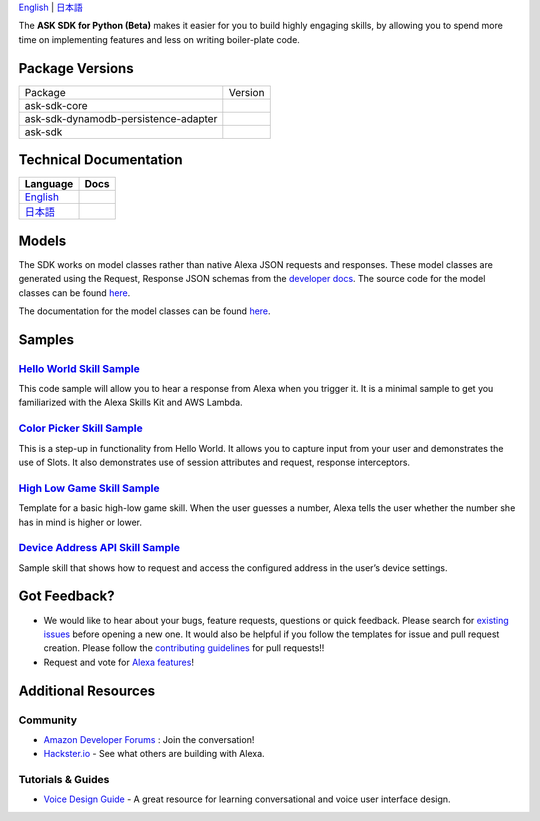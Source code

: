 .. raw:: html

    <embed>
        <p align="center">
          <img src="https://m.media-amazon.com/images/G/01/mobile-apps/dex/avs/docs/ux/branding/mark1._TTH_.png">
          <br/>
          <h1 align="center">Alexa Skills Kit SDK for Python (Beta)</h1>
          <p align="center">
            <a href="https://travis-ci.org/alexa-labs/alexa-skills-kit-sdk-for-python"><img src="https://img.shields.io/travis/alexa-labs/alexa-skills-kit-sdk-for-python/master.svg?style=flat"></a>
            <a href="https://alexa-skills-kit-python-sdk.readthedocs.io"><img src="https://img.shields.io/readthedocs/alexa-skills-kit-python-sdk.svg?style=flat"></a>
            <a href="https://github.com/alexa-labs/alexa-skills-kit-sdk-for-python/blob/master/LICENSE"><img src="http://img.shields.io/pypi/l/ask-sdk-core.svg?style=flat"></a>
          </p>
        </p>
    </embed>

`English <README.rst>`_ |  `日本語 <README.ja.rst>`_

The **ASK SDK for Python (Beta)** makes it easier for you to build highly engaging skills,
by allowing you to spend more time on implementing features and less on writing
boiler-plate code.


.. |Build Status| image:: https://img.shields.io/travis/alexa-labs/alexa-skills-kit-sdk-for-python/master.svg?style=flat
    :target: https://travis-ci.org/alexa-labs/alexa-skills-kit-sdk-for-python
    :alt: Build Status
.. |Docs| image:: https://img.shields.io/readthedocs/alexa-skills-kit-python-sdk.svg?style=flat
    :target: https://alexa-skills-kit-python-sdk.readthedocs.io
    :alt: Read the docs
.. |Core Version| image:: http://img.shields.io/pypi/v/ask-sdk-core.svg?style=flat
    :target: https://pypi.python.org/pypi/ask-sdk-core/
    :alt: Version
.. |DynamoDb Version| image:: http://img.shields.io/pypi/v/ask-sdk-dynamodb-persistence-adapter.svg?style=flat
    :target: https://pypi.python.org/pypi/ask-sdk-dynamodb-persistence-adapter/
    :alt: Version
.. |Standard Version| image:: http://img.shields.io/pypi/v/ask-sdk.svg?style=flat
    :target: https://pypi.python.org/pypi/ask-sdk/
    :alt: Version
.. |License| image:: http://img.shields.io/pypi/l/ask-sdk-core.svg?style=flat
    :target: https://github.com/alexa-labs/alexa-skills-kit-sdk-for-python/blob/master/LICENSE
    :alt: License

Package Versions
----------------
====================================   =======
Package                                Version
------------------------------------   -------
ask-sdk-core                           |Core Version|
ask-sdk-dynamodb-persistence-adapter   |DynamoDb Version|
ask-sdk                                |Standard Version|
====================================   =======


Technical Documentation
-----------------------

===========================================================================  ======
Language                                                                     Docs
===========================================================================  ======
`English <https://alexa-skills-kit-python-sdk.readthedocs.io/en/latest/>`_   |English Docs|
`日本語 <https://alexa-skills-kit-python-sdk.readthedocs.io/ja/latest/>`_     |Japanese Docs|
===========================================================================  ======

.. |English Docs| image:: https://readthedocs.org/projects/alexa-skills-kit-python-sdk/badge/?version=latest
    :target: https://alexa-skills-kit-python-sdk.readthedocs.io/en/latest/?badge=latest
    :alt: Read the docs english
    
.. |Japanese Docs| image:: https://readthedocs.org/projects/alexa-skills-kit-python-sdk-japanese/badge/?version=latest
    :target: https://alexa-skills-kit-python-sdk.readthedocs.io/ja/latest/?badge=latest
    :alt: Read the docs japanese

Models
------

The SDK works on model classes rather than native Alexa JSON requests and
responses. These model classes are generated using the Request, Response JSON
schemas from the `developer docs <https://developer.amazon.com/docs/custom-skills/request-and-response-json-reference.html>`__. The source code for the model classes can be
found `here <https://github.com/alexa-labs/alexa-apis-for-python>`__.

The documentation for the model classes can be found `here <https://alexa-skills-kit-python-sdk.readthedocs.io/en/latest/models/ask_sdk_model.html>`__.

Samples
-------

`Hello World Skill Sample <samples/HelloWorld>`_
~~~~~~~~~~~~~~~~~~~~~~~~~~~~~~~~~~~~~~~~~~~~~~~~

This code sample will allow you to hear a response from Alexa when you
trigger it. It is a minimal sample to get you familiarized with the
Alexa Skills Kit and AWS Lambda.

`Color Picker Skill Sample <samples/ColorPicker>`_
~~~~~~~~~~~~~~~~~~~~~~~~~~~~~~~~~~~~~~~~~~~~~~~~~~

This is a step-up in functionality from Hello World. It allows you to
capture input from your user and demonstrates the use of Slots. It also
demonstrates use of session attributes and request, response interceptors.

`High Low Game Skill Sample <samples/HighLowGame>`_
~~~~~~~~~~~~~~~~~~~~~~~~~~~~~~~~~~~~~~~~~~~~~~~~~~

Template for a basic high-low game skill. When the user guesses a number,
Alexa tells the user whether the number she has in mind is higher or lower.

`Device Address API Skill Sample <samples/GetDeviceAddress>`_
~~~~~~~~~~~~~~~~~~~~~~~~~~~~~~~~~~~~~~~~~~~~~~~~~~~~~~~~~~~~~

Sample skill that shows how to request and access the configured address in
the user’s device settings.


Got Feedback?
-------------

- We would like to hear about your bugs, feature requests, questions or quick feedback.
  Please search for
  `existing issues <https://github.com/alexa-labs/alexa-skills-kit-sdk-for-python/issues>`_
  before opening a new one. It would also be helpful if you follow the
  templates for issue and pull request creation.
  Please follow the `contributing guidelines <CONTRIBUTING.md>`_ for
  pull requests!!
- Request and vote for
  `Alexa features <https://alexa.uservoice.com/forums/906892-alexa-skills-developer-voice-and-vote>`_!


Additional Resources
--------------------

Community
~~~~~~~~~

-  `Amazon Developer Forums <https://forums.developer.amazon.com/spaces/165/index.html>`_ : Join the conversation!
-  `Hackster.io <https://www.hackster.io/amazon-alexa>`_ - See what others are building with Alexa.

Tutorials & Guides
~~~~~~~~~~~~~~~~~~

-  `Voice Design Guide <https://developer.amazon.com/designing-for-voice/>`_ -
   A great resource for learning conversational and voice user interface design.
